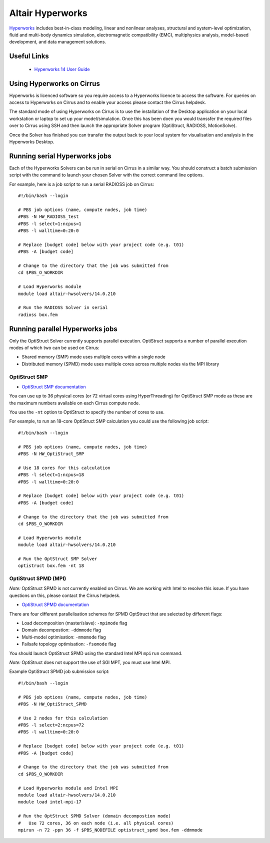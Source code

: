 Altair Hyperworks
=================

`Hyperworks <http://www.altairhyperworks.com/>`__ includes best-in-class
modeling, linear and nonlinear analyses, structural and system-level
optimization, fluid and multi-body dynamics simulation, electromagnetic
compatibility (EMC), multiphysics analysis, model-based development,
and data management solutions.

Useful Links
------------

 * `Hyperworks 14 User Guide <http://www.altairhyperworks.com/hwhelp/Altair/hw14.0/help/altair_help/altair_help.htm?welcome_page.htm>`__

Using Hyperworks on Cirrus
--------------------------

Hyperworks is licenced software so you require access to a Hyperworks
licence to access the software. For queries on access to Hyperworks on
Cirrus and to enable your access please contact the Cirrus helpdesk.

The standard mode of using Hyperworks on Cirrus is to use the installation
of the Desktop application on your local workstation or laptop to set
up your model/simulation. Once this has been doen you would transsfer the
required files over to Cirrus using SSH and then launch the appropriate
Solver program (OptiStruct, RADIOSS, MotionSolve).

Once the Solver has finished you can transfer the output back to your 
local system for visualisation and analysis in the Hyperworks Desktop.

Running serial Hyperworks jobs
------------------------------

Each of the Hyperworks Solvers can be run in serial on Cirrus in a similar
way. You should construct a batch submission script with the command to 
launch your chosen Solver with the correct command line options.

For example, here is a job script to run a serial RADIOSS job on Cirrus:

::

   #!/bin/bash --login
   
   # PBS job options (name, compute nodes, job time)
   #PBS -N HW_RADIOSS_test
   #PBS -l select=1:ncpus=1
   #PBS -l walltime=0:20:0
   
   # Replace [budget code] below with your project code (e.g. t01)
   #PBS -A [budget code]
   
   # Change to the directory that the job was submitted from
   cd $PBS_O_WORKDIR
   
   # Load Hyperworks module
   module load altair-hwsolvers/14.0.210
   
   # Run the RADIOSS Solver in serial
   radioss box.fem 

Running parallel Hyperworks jobs
--------------------------------

Only the OptiStruct Solver currently supports parallel execution. OptiStruct
supports a number of parallel execution modes of which two can be used on 
Cirrus:

* Shared memory (SMP) mode uses multiple cores within a single node
* Distributed memory (SPMD) mode uses multiple cores across multiple nodes
  via the MPI library

OptiStruct SMP
~~~~~~~~~~~~~~

* `OptiStruct SMP documentation <http://www.altairhyperworks.com/hwhelp/Altair/hw14.0/help/hwsolvers/hwsolvers.htm?shared_memory_parallelization.htm>`__ 

You can use up to 36 physical cores (or 72 virtual cores using HyperThreading) 
for OptiStruct SMP mode as these are the maximum numbers available on each
Cirrus compute node.

You use the ``-nt`` option to OptiStruct to specify the number of cores to use.

For example, to run an 18-core OptiStruct SMP calculation you could
use the following job script:

::

   #!/bin/bash --login
   
   # PBS job options (name, compute nodes, job time)
   #PBS -N HW_OptiStruct_SMP
   
   # Use 18 cores for this calculation
   #PBS -l select=1:ncpus=18
   #PBS -l walltime=0:20:0
   
   # Replace [budget code] below with your project code (e.g. t01)
   #PBS -A [budget code]
   
   # Change to the directory that the job was submitted from
   cd $PBS_O_WORKDIR
   
   # Load Hyperworks module
   module load altair-hwsolvers/14.0.210
   
   # Run the OptStruct SMP Solver
   optistruct box.fem -nt 18


OptiStruct SPMD (MPI)
~~~~~~~~~~~~~~~~~~~~~

*Note:* OptiStruct SPMD is not currently enabled on Cirrus. We are working with
Intel to resolve this issue. If you have questions on this, please contact the
Cirrus helpdesk.

* `OptiStruct SPMD documentation <http://www.altairhyperworks.com/hwhelp/Altair/hw14.0/help/hwsolvers/hwsolvers.htm?optistruct_spmd.htm>`__

There are four different parallelisation schemes for SPMD OptStruct that are 
selected by different flags:

* Load decomposition (master/slave): ``-mpimode`` flag
* Domain decompostion: ``-ddmmode`` flag
* Multi-model optimisation: ``-mmomode`` flag
* Failsafe topology optimisation: ``-fsomode`` flag

You should launch OptiStruct SPMD using the standard Intel MPI ``mpirun`` command.

*Note:* OptiStruct does not support the use of SGI MPT, you must use Intel MPI.

Example OptiStruct SPMD job submission script:

::

   #!/bin/bash --login
   
   # PBS job options (name, compute nodes, job time)
   #PBS -N HW_OptiStruct_SPMD
   
   # Use 2 nodes for this calculation
   #PBS -l select=2:ncpus=72
   #PBS -l walltime=0:20:0
   
   # Replace [budget code] below with your project code (e.g. t01)
   #PBS -A [budget code]
   
   # Change to the directory that the job was submitted from
   cd $PBS_O_WORKDIR
   
   # Load Hyperworks module and Intel MPI
   module load altair-hwsolvers/14.0.210
   module load intel-mpi-17
   
   # Run the OptStruct SPMD Solver (domain decompostion mode)
   #   Use 72 cores, 36 on each node (i.e. all physical cores)
   mpirun -n 72 -ppn 36 -f $PBS_NODEFILE optistruct_spmd box.fem -ddmmode

